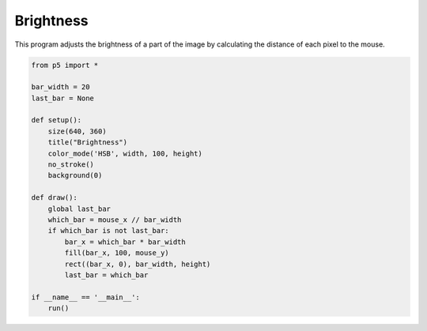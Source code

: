 **********
Brightness
**********

.. raw:: html

  <script>
	let img;

	function preload() {
	  img = loadImage('assets/moonwalk.jpg');
	}

	function setup() {
	  var canvas = createCanvas(720, 400);
  	  canvas.parent('sketch-holder');
	  pixelDensity(1);
	  img.loadPixels();
	  loadPixels();
	}

	function draw() {
	  for (let x = 0; x < img.width; x++) {
	    for (let y = 0; y < img.height; y++) {
	      // Calculate the 1D location from a 2D grid
	      let loc = (x + y * img.width) * 4;
	      // Get the R,G,B values from image
	      let r, g, b;
	      r = img.pixels[loc];
	      // Calculate an amount to change brightness based on proximity to the mouse
	      let maxdist = 50;
	      let d = dist(x, y, mouseX, mouseY);
	      let adjustbrightness = (255 * (maxdist - d)) / maxdist;
	      r += adjustbrightness;
	      // Constrain RGB to make sure they are within 0-255 color range
	      r = constrain(r, 0, 255);
	      // Make a new color and set pixel in the window
	      //color c = color(r, g, b);
	      let pixloc = (y * width + x) * 4;
	      pixels[pixloc] = r;
	      pixels[pixloc + 1] = r;
	      pixels[pixloc + 2] = r;
	      pixels[pixloc + 3] = 255;
	    }
	  }
	  updatePixels();
	}

  </script>
  <div id="sketch-holder"></div>

This program adjusts the brightness of a part of the image by calculating the distance of each pixel to the mouse.

.. code:: python

	from p5 import *

	bar_width = 20
	last_bar = None

	def setup():
	    size(640, 360)
	    title("Brightness")
	    color_mode('HSB', width, 100, height)
	    no_stroke()
	    background(0)

	def draw():
	    global last_bar
	    which_bar = mouse_x // bar_width
	    if which_bar is not last_bar:
	        bar_x = which_bar * bar_width
	        fill(bar_x, 100, mouse_y)
	        rect((bar_x, 0), bar_width, height)
	        last_bar = which_bar

	if __name__ == '__main__':
	    run()